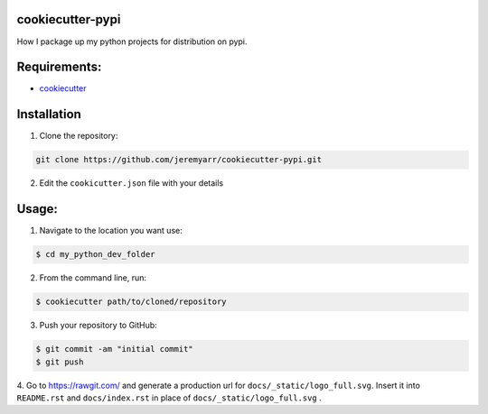 cookiecutter-pypi
----------------------------
How I package up my python projects for distribution on pypi.


Requirements:
--------------

- `cookiecutter <https://github.com/audreyr/cookiecutter>`_


Installation
-------------

1. Clone the repository:

.. code-block:: bash

    git clone https://github.com/jeremyarr/cookiecutter-pypi.git

2. Edit the ``cookicutter.json`` file with your details

Usage:
---------

1. Navigate to the location you want use:

.. code-block:: bash

    $ cd my_python_dev_folder

2. From the command line, run:

.. code-block:: bash

    $ cookiecutter path/to/cloned/repository

3. Push your repository to GitHub:

.. code-block:: bash

    $ git commit -am "initial commit"
    $ git push


4. Go to https://rawgit.com/ and generate a production url for ``docs/_static/logo_full.svg``. Insert it into ``README.rst`` and ``docs/index.rst`` in place of ``docs/_static/logo_full.svg``
.